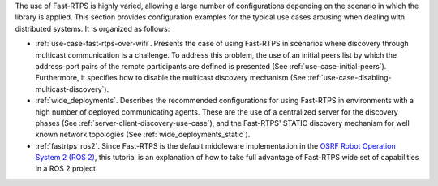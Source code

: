 The use of Fast-RTPS is highly varied, allowing a large number of configurations depending on the scenario in which
the library is applied.
This section provides configuration examples for the typical use cases arousing when dealing
with distributed systems.
It is organized as follows:

+ :ref:`use-case-fast-rtps-over-wifi`.
  Presents the case of using Fast-RTPS in scenarios where discovery through multicast communication is a challenge.
  To address this problem, the use of an initial peers list by which the
  address-port pairs of the remote participants are defined is presented (See :ref:`use-case-initial-peers`).
  Furthermore, it specifies how to disable the multicast discovery mechanism (See
  :ref:`use-case-disabling-multicast-discovery`).
+ :ref:`wide_deployments`.
  Describes the recommended configurations for using Fast-RTPS in environments with a high
  number of deployed communicating agents.
  These are the use of a centralized server for the discovery phases (See :ref:`server-client-discovery-use-case`), and
  the Fast-RTPS' STATIC discovery mechanism for well known network topologies (See :ref:`wide_deployments_static`).
+ :ref:`fastrtps_ros2`.
  Since Fast-RTPS is the default middleware implementation in the
  `OSRF <https://www.openrobotics.org/>`_ `Robot Operation System 2 (ROS 2) <https://index.ros.org/doc/ros2/>`_,
  this tutorial is an explanation of how to take full advantage of Fast-RTPS wide set of capabilities in a ROS 2
  project.
